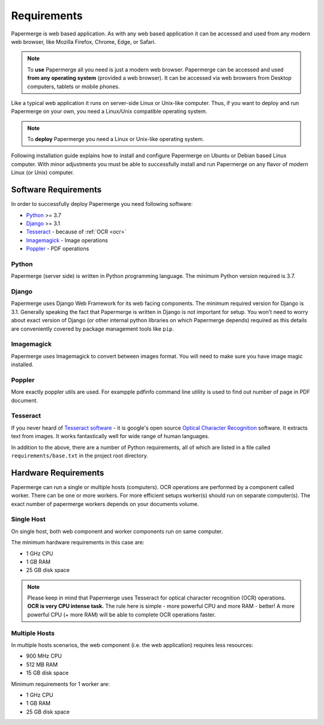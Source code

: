 Requirements
============

Papermerge is web based application. As with any web based application it can be
accessed and used from any modern web browser, like Mozilla Firefox, Chrome,
Edge, or Safari.

.. note::

    To **use** Papermerge all you need is just a modern web browser. Papermerge can be
    accessed and used **from any operating system** (provided a web browser). It can be
    accessed via web browsers from Desktop computers, tablets or mobile phones.

Like a typical web application it runs on server-side Linux or Unix-like computer. Thus, if you want
to deploy and run Papermerge on your own, you need a Linux/Unix compatible operating system.

.. note::

    To **deploy** Papermerge you need a Linux or Unix-like operating system.

Following installation guide explains how to install and configure Papermerge
on Ubuntu or Debian based Linux computer. With minor adjustments you must be
able to successfully install and run Papermerge on any flavor of modern Linux
(or Unix) computer.


Software Requirements
~~~~~~~~~~~~~~~~~~~~~~~

In order to successfully deploy Papermerge you need following software:

* `Python <https://www.python.org/>`_ >= 3.7
* `Django <https://www.djangoproject.com/>`_ >= 3.1
* `Tesseract <https://github.com/tesseract-ocr/tesseract>`_ - because of :ref:`OCR <ocr>`
* `Imagemagick <https://imagemagick.org/script/index.php>`_ - Image operations
* `Poppler <https://poppler.freedesktop.org/>`_ - PDF operations

Python
#######

Papermerge (server side) is written in Python programming language. The
minimum Python version required is 3.7.

Django
########

Papermerge uses Django Web Framework for its web facing components. The
minimum required version for Django is 3.1. Generally speaking the fact that
Papermerge is written in Django is not important for setup. You won't need to
worry about exact version of Django (or other internal python libraries on
which Papermerge depends) required as this details are conveniently covered by
package management tools like ``pip``.

Imagemagick
###########

Papermerge uses Imagemagick to convert between images format. You will need to make sure
you have image magic installed.

Poppler
#########

More exactly poppler utils are used. For exampple pdfinfo command line
utility is used to find out number of page in PDF document.

Tesseract
#########

If you never heard of `Tesseract software
<https://en.wikipedia.org/wiki/Tesseract_(software)>`_ - it is google's open
source `Optical Character Recognition
<https://en.wikipedia.org/wiki/Optical_character_recognition>`_ software.  It
extracts text from images. It works fantastically well for wide range of
human languages.


In addition to the above, there are a number of Python requirements, all of
which are listed in a file called ``requirements/base.txt`` in the project
root directory.


Hardware Requirements
~~~~~~~~~~~~~~~~~~~~~~~

Papermerge can run a single or multiple hosts (computers). OCR operations are
performed by a component called worker. There can be one or more workers. For
more efficient setups worker(s) should run on separate computer(s). The exact
number of papermerge workers depends on your documents volume.

Single Host
###############

On single host, both web component and worker components run on same computer.

The minimum hardware requirements in this case are:

* 1 GHz CPU
* 1 GB RAM
* 25 GB disk space

.. note::

    Please keep in mind that Papermerge uses Tesseract for optical character
    recognition (OCR) operations. **OCR is very CPU intense task.** The rule here
    is simple - more powerful CPU and more RAM - better! A more powerful CPU (+
    more RAM) will be able to complete OCR operations faster.


Multiple Hosts
#################

In multiple hosts scenarios, the web component (i.e. the web application)
requires less resources:

* 900 MHz CPU
* 512 MB RAM
* 15 GB disk space

Minimum requirements for 1 worker are:

* 1 GHz CPU
* 1 GB RAM
* 25 GB disk space